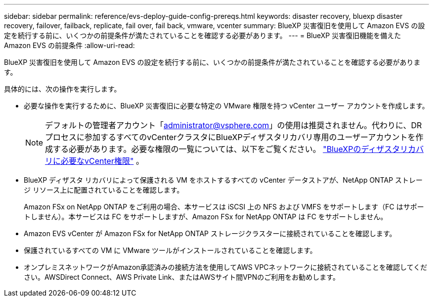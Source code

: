 ---
sidebar: sidebar 
permalink: reference/evs-deploy-guide-config-prereqs.html 
keywords: disaster recovery, bluexp disaster recovery, failover, failback, replicate, fail over, fail back, vmware, vcenter 
summary: BlueXP 災害復旧を使用して Amazon EVS の設定を続行する前に、いくつかの前提条件が満たされていることを確認する必要があります。 
---
= BlueXP 災害復旧機能を備えた Amazon EVS の前提条件
:allow-uri-read: 


[role="lead"]
BlueXP 災害復旧を使用して Amazon EVS の設定を続行する前に、いくつかの前提条件が満たされていることを確認する必要があります。

具体的には、次の操作を実行します。

* 必要な操作を実行するために、BlueXP 災害復旧に必要な特定の VMware 権限を持つ vCenter ユーザー アカウントを作成します。
+

NOTE: デフォルトの管理者アカウント「administrator@vsphere.com」の使用は推奨されません。代わりに、DRプロセスに参加するすべてのvCenterクラスタにBlueXPディザスタリカバリ専用のユーザーアカウントを作成する必要があります。必要な権限の一覧については、以下をご覧ください。 link:vcenter-privileges.html["BlueXPのディザスタリカバリに必要なvCenter権限"] 。

* BlueXP ディザスタ リカバリによって保護される VM をホストするすべての vCenter データストアが、NetApp ONTAP ストレージ リソース上に配置されていることを確認します。
+
Amazon FSx on NetApp ONTAP をご利用の場合、本サービスは iSCSI 上の NFS および VMFS をサポートします（FC はサポートしません）。本サービスは FC をサポートしますが、Amazon FSx for NetApp ONTAP は FC をサポートしません。

* Amazon EVS vCenter が Amazon FSx for NetApp ONTAP ストレージクラスターに接続されていることを確認します。
* 保護されているすべての VM に VMware ツールがインストールされていることを確認します。
* オンプレミスネットワークがAmazon承認済みの接続方法を使用してAWS VPCネットワークに接続されていることを確認してください。AWSDirect Connect、AWS Private Link、またはAWSサイト間VPNのご利用をお勧めします。

